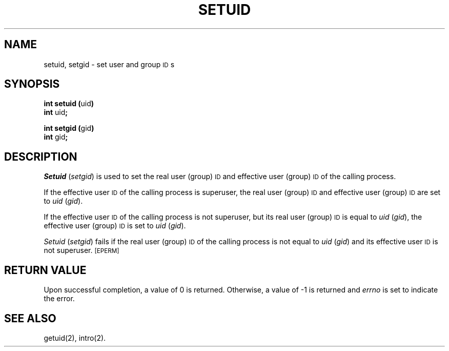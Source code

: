 .TH SETUID 2 
.SH NAME
setuid, setgid \- set user and group \s-1ID\s+1s
.SH SYNOPSIS
.BR "int setuid (" uid )
.br
.BR int " uid" ;
.PP
.BR "int setgid (" gid )
.br
.BR int " gid" ;
.SH DESCRIPTION
.IR Setuid " (" setgid )
is used to set the real user (group)
.SM ID
and
effective user (group)
.SM ID
of the calling process.
.PP
If the effective user
.SM ID
of the calling process is superuser,
the real user (group)
.SM ID
and effective user (group)
.SM ID
are set to
.IR uid " (" gid ).
.PP
If the effective user
.SM ID
of the calling process is not superuser, but its real user (group)
.SM ID
is equal to
.IR uid " (" gid ),
the effective user (group)
.SM ID
is set to
.IR uid " (" gid ).
.PP
.IR Setuid " (" setgid )
fails if the real user (group)
.SM ID
of the calling process is not equal to
.IR uid " (" gid )
and its effective user
.SM ID
is not superuser.
.SM
\%[EPERM]
.SH RETURN VALUE
Upon successful completion, a value of 0 is returned.
Otherwise, a value of \-1 is returned and
.I errno\^
is set to indicate the error.
.SH "SEE ALSO"
getuid(2), intro(2).
.\"	@(#)setuid.2	1.4	

